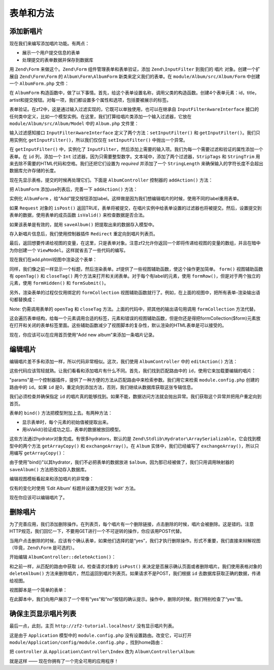 .. _user-guide-forms-and-actions:

表单和方法
=================

添加新唱片
-----------------

现在我们来编写添加唱片功能。有两点：

* 展示一个用户提交信息的表单
* 处理提交的表单数据并保存到数据库

用 ``Zend\Form`` 来做这个。``Zend\Form`` 组件管理表单和表单验证，添加 ``Zend\InputFilter`` 到我们的 ``唱片`` 对象。创建一个扩展自 ``Zend\Form\Form`` 的 ``Album\Form\AlbumForm`` 新类来定义我们的表单。在 ``module/Album/src/Album/Form`` 中创建一个 ``AlbumForm.php`` 文件：

.. code-block:: php
   :linenos:

    namespace Album\Form;

    use Zend\Form\Form;

    class AlbumForm extends Form
    {
        public function __construct($name = null)
        {
            // we want to ignore the name passed
            parent::__construct('album');

            $this->add(array(
                'name' => 'id',
                'type' => 'Hidden',
            ));
            $this->add(array(
                'name' => 'title',
                'type' => 'Text',
                'options' => array(
                    'label' => 'Title',
                ),
            ));
            $this->add(array(
                'name' => 'artist',
                'type' => 'Text',
                'options' => array(
                    'label' => 'Artist',
                ),
            ));
            $this->add(array(
                'name' => 'submit',
                'type' => 'Submit',
                'attributes' => array(
                    'value' => 'Go',
                    'id' => 'submitbutton',
                ),
            ));
        }
    }

在 ``AlbumForm`` 构造函数中，做了以下事情。首先，给这个表单设置名称，调用父类的构造函数。创建4个表单元素：id，title，artist和提交按钮。对每一项，我们都设置多个属性和选项，包括要被展示的标签。

表单验证。在zf2中，这是通过输入过滤实现的，它既可以单独使用，也可以在继承自 ``InputFilterAwareInterface`` 接口的任何类中定义，比如一个模型实例。在这里，我们打算给唱片类添加一个输入过滤器，它放在 ``module/Album/src/Album/Model`` 中的 ``Album.php`` 文件里：

.. code-block:: php
   :linenos:
   :emphasize-lines: 5-7,9,14,23-84

    namespace Album\Model;

    // Add these import statements
    use Zend\InputFilter\InputFilter;
    use Zend\InputFilter\InputFilterAwareInterface;
    use Zend\InputFilter\InputFilterInterface;

    class Album implements InputFilterAwareInterface
    {
        public $id;
        public $artist;
        public $title;
        protected $inputFilter;                       // <-- Add this variable

        public function exchangeArray($data)
        {
            $this->id     = (isset($data['id']))     ? $data['id']     : null;
            $this->artist = (isset($data['artist'])) ? $data['artist'] : null;
            $this->title  = (isset($data['title']))  ? $data['title']  : null;
        }

        // Add content to these methods:
        public function setInputFilter(InputFilterInterface $inputFilter)
        {
            throw new \Exception("Not used");
        }

        public function getInputFilter()
        {
            if (!$this->inputFilter) {
                $inputFilter = new InputFilter();

                $inputFilter->add(array(
                    'name'     => 'id',
                    'required' => true,
                    'filters'  => array(
                        array('name' => 'Int'),
                    ),
                ));

                $inputFilter->add(array(
                    'name'     => 'artist',
                    'required' => true,
                    'filters'  => array(
                        array('name' => 'StripTags'),
                        array('name' => 'StringTrim'),
                    ),
                    'validators' => array(
                        array(
                            'name'    => 'StringLength',
                            'options' => array(
                                'encoding' => 'UTF-8',
                                'min'      => 1,
                                'max'      => 100,
                            ),
                        ),
                    ),
                ));

                $inputFilter->add(array(
                    'name'     => 'title',
                    'required' => true,
                    'filters'  => array(
                        array('name' => 'StripTags'),
                        array('name' => 'StringTrim'),
                    ),
                    'validators' => array(
                        array(
                            'name'    => 'StringLength',
                            'options' => array(
                                'encoding' => 'UTF-8',
                                'min'      => 1,
                                'max'      => 100,
                            ),
                        ),
                    ),
                ));

                $this->inputFilter = $inputFilter;
            }

            return $this->inputFilter;
        }
    }

输入过滤感知接口 ``InputFilterAwareInterface`` 定义了两个方法：``setInputFilter()`` 和
``getInputFilter()``。我们只用实例化 ``getInputFilter()``，所以我们仅仅在 ``setInputFilter()`` 中抛出一个异常。

在 ``getInputFilter()`` 中，实例化了 ``InputFilter``，然后添加上需要的输入项。我们为每一个需要过滤和验证的属性添加一个表单。在 ``id`` 列，添加一个 ``Int`` 过滤器，因为只需要整型数字。文本域中，添加了两个过滤器，``StripTags`` 和
``StringTrim`` 用来去除不需要的HTML代码和空格。我们还把它们设置为 *required* 并添加了一个 ``StringLength`` 来确保输入的字符长度不会超出数据库允许存储的长度。

现在先显示表格，提交的时候再处理它们。下面是 ``AlbumController`` 控制器的 ``addAction()`` 方法：

.. code-block:: php
   :linenos:
   :emphasize-lines: 6-7,10-31

    // module/Album/src/Album/Controller/AlbumController.php:

    //...
    use Zend\Mvc\Controller\AbstractActionController;
    use Zend\View\Model\ViewModel;
    use Album\Model\Album;          // <-- Add this import
    use Album\Form\AlbumForm;       // <-- Add this import
    //...

        // Add content to this method:
        public function addAction()
        {
            $form = new AlbumForm();
            $form->get('submit')->setValue('Add');

            $request = $this->getRequest();
            if ($request->isPost()) {
                $album = new Album();
                $form->setInputFilter($album->getInputFilter());
                $form->setData($request->getPost());

                if ($form->isValid()) {
                    $album->exchangeArray($form->getData());
                    $this->getAlbumTable()->saveAlbum($album);

                    // Redirect to list of albums
                    return $this->redirect()->toRoute('album');
                }
            }
            return array('form' => $form);
        }
    //...

把 ``AlbumForm`` 添加use列表后，完善一下 ``addAction()`` 方法：

.. code-block:: php
   :linenos:

    $form = new AlbumForm();
    $form->get('submit')->setValue('Add');

实例化 ``AlbumForm`` ，给“Add”提交按钮添加label。这样做是因为我们想编辑唱片的时候，使用不同的label重用表单。

.. code-block:: php
   :linenos:

    $request = $this->getRequest();
    if ($request->isPost()) {
        $album = new Album();
        $form->setInputFilter($album->getInputFilter());
        $form->setData($request->getPost());
        if ($form->isValid()) {

如果 ``Request`` 对象的 ``isPost()`` 返回TRUE，表单将被提交，在唱片实例中给表单设置的过滤器也将被提交。然后，设置提交到表单的数据，使用表单的成员函数 ``isValid()`` 来检查数据是否合法。

.. code-block:: php
   :linenos:

    $album->exchangeArray($form->getData());
    $this->getAlbumTable()->saveAlbum($album);

如果该表单是有效的，就用 ``saveAlbum()`` 把提取出来的数据存入模型中。

.. code-block:: php
   :linenos:

    // Redirect to list of albums
    return $this->redirect()->toRoute('album');

存入新唱片信息后，我们使用控制器插件 ``Redirect`` 重定向到唱片列表页。

.. code-block:: php
   :linenos:

    return array('form' => $form);

最后，返回想要传递给视图的变量，在这里，只是表单对象。注意zf2允许你返回一个即将传递给视图的变量的数组，并且在暗中为你创建一个 ``ViewModel``。这样就省去了一些代码的编写。

现在我们在add.phtml视图中渲染这个表单：

.. code-block:: php
   :linenos:

    <?php
    // module/Album/view/album/album/add.phtml:

    $title = 'Add new album';
    $this->headTitle($title);
    ?>
    <h1><?php echo $this->escapeHtml($title); ?></h1>
    <?php
    $form->setAttribute('action', $this->url('album', array('action' => 'add')));
    $form->prepare();

    echo $this->form()->openTag($form);
    echo $this->formHidden($form->get('id'));
    echo $this->formRow($form->get('title'));
    echo $this->formRow($form->get('artist'));
    echo $this->formSubmit($form->get('submit'));
    echo $this->form()->closeTag();

同样，我们像之前一样显示一个标题，然后渲染表单。zf提供了一些视图辅助函数，使这个操作更加简单。 ``form()`` 视图辅助函数有 ``openTag()`` 和 ``closeTag()`` 两个方法来打开和关闭表单。对于每个有label的元素，使用 ``formRow()``，但是对于两个独立的元素，使用 ``formHidden()`` 和
``formSubmit()``。

.. image:: ../images/user-guide.forms-and-actions.add-album-form.png
    :width: 940 px

另外，渲染表单的过程仅仅用绑定的 ``formCollection`` 视图辅助函数就行了。例如，在上面的视图中，把所有表单-渲染输出语句都替换成：

.. code-block:: php
   :linenos:

    echo $this->formCollection($form);

Note: 仍需调用表单的 ``openTag`` 和 ``closeTag`` 方法。上面的代码中，把其他的输出语句用调用 ``formCollection`` 方法代替。

这会遍历表单结构，给每一个元素调用合适的标签，元素和错误的视图辅助函数，但是你还是得把formCollection($form)元素放在打开和关闭的表单标签里面。这些辅助函数减少了视图脚本的复杂性，默认渲染的HTML表单是可以接受的。

现在，你应该可以在应用首页使用“Add new album”来添加一条唱片记录。

编辑唱片
----------------

编辑唱片差不多和添加一样，所以代码非常相似。这次，我们使用 ``AlbumController`` 中的 ``editAction()`` 方法：

.. code-block:: php
   :linenos:

    // module/Album/src/Album/Controller/AlbumController.php:
    //...

        // Add content to this method:
        public function editAction()
        {
            $id = (int) $this->params()->fromRoute('id', 0);
            if (!$id) {
                return $this->redirect()->toRoute('album', array(
                    'action' => 'add'
                ));
            }

            // Get the Album with the specified id.  An exception is thrown
            // if it cannot be found, in which case go to the index page.
            try {
                $album = $this->getAlbumTable()->getAlbum($id);
            }
            catch (\Exception $ex) {
                return $this->redirect()->toRoute('album', array(
                    'action' => 'index'
                ));
            }

            $form  = new AlbumForm();
            $form->bind($album);
            $form->get('submit')->setAttribute('value', 'Edit');

            $request = $this->getRequest();
            if ($request->isPost()) {
                $form->setInputFilter($album->getInputFilter());
                $form->setData($request->getPost());

                if ($form->isValid()) {
                    $this->getAlbumTable()->saveAlbum($album);

                    // Redirect to list of albums
                    return $this->redirect()->toRoute('album');
                }
            }

            return array(
                'id' => $id,
                'form' => $form,
            );
        }
    //...

这些代码应该驾轻就熟。让我们看看和添加唱片有什么不同。首先，我们找到匹配路由中的 ``id``，使用它来加载要编辑的唱片：

.. code-block:: php
   :linenos:

    $id = (int) $this->params()->fromRoute('id', 0);
    if (!$id) {
        return $this->redirect()->toRoute('album', array(
            'action' => 'add'
        ));
    }

    // Get the album with the specified id.  An exception is thrown 
    // if it cannot be found, in which case go to the index page.
    try {
        $album = $this->getAlbumTable()->getAlbum($id);
    }
    catch (\Exception $ex) {
        return $this->redirect()->toRoute('album', array(
            'action' => 'index'
        ));
    }

"params"是一个控制器插件，提供了一种方便的方法从匹配路由中来检索参数。我们用它来检索 ``module.config.php`` 创建的路由中的 ``id``。如果 ``id`` 是0，重定向到添加方法，否则，我们继续从数据库获取这张专辑信息。

我们必须检查并确保指定 ``id`` 的唱片真的能够找到。如果不能，数据访问方法就会抛出异常。我们获取这个异常并把用户重定向到首页。

.. code-block:: php
   :linenos:

    $form = new AlbumForm();
    $form->bind($album);
    $form->get('submit')->setAttribute('value', 'Edit');

表单的 ``bind()`` 方法把模型附加上去。有两种方法：

* 显示表单时，每个元素的初始值被提取出来。
* 用isValid()验证成功之后，表单的数据被放回模型。



这些方法通过hydrator对象完成。有很多hydrators，默认的是 ``Zend\Stdlib\Hydrator\ArraySerializable``，它会找到模型中的两个方法 ``getArrayCopy()`` 和
``exchangeArray()``。在 ``Album`` 实体中，我们已经编写了 ``exchangeArray()``，所以只用编写 ``getArrayCopy()``：

.. code-block:: php
   :linenos:
   :emphasize-lines: 10-14

    // module/Album/src/Album/Model/Album.php:
    // ...
        public function exchangeArray($data)
        {
            $this->id     = (isset($data['id']))     ? $data['id']     : null;
            $this->artist = (isset($data['artist'])) ? $data['artist'] : null;
            $this->title  = (isset($data['title']))  ? $data['title']  : null;
        }

        // Add the following method:
        public function getArrayCopy()
        {
            return get_object_vars($this);
        }
    // ...

由于使用"bind()"以其hydrator，我们不必把表单的数据放进 ``$album``，因为那已经被做了，我们只用调用映射器的 ``saveAlbum()`` 方法把改动存入数据库。

编辑视图模板看起来和添加唱片的非常像：

.. code-block:: php
   :linenos:

    <?php
    // module/Album/view/album/album/edit.phtml:

    $title = 'Edit album';
    $this->headTitle($title);
    ?>
    <h1><?php echo $this->escapeHtml($title); ?></h1>

    <?php
    $form = $this->form;
    $form->setAttribute('action', $this->url(
        'album',
        array(
            'action' => 'edit',
            'id'     => $this->id,
        )
    ));
    $form->prepare();

    echo $this->form()->openTag($form);
    echo $this->formHidden($form->get('id'));
    echo $this->formRow($form->get('title'));
    echo $this->formRow($form->get('artist'));
    echo $this->formSubmit($form->get('submit'));
    echo $this->form()->closeTag();

仅有的变化时使用 ‘Edit Album’ 标题并设置为提交到 ‘edit’ 方法。

现在你应该可以编辑唱片了。

删除唱片
-----------------

为了完善应用，我们添加删除操作。在列表页，每个唱片有一个删除链接，点击删除的时候，唱片会被删除。这是错的。注意HTTP规范，我们回忆一下，不要用GET进行一个不可逆转的操作，你应该用POST代替。

当用户点击删除的时候，应该有个确认表单，如果他们选择的是“yes”，我们才执行删除操作。形式不重要，我们直接来辩解视图（毕竟，``Zend\Form`` 是可选的）。

开始编辑 ``AlbumController::deleteAction()``：

.. code-block:: php
   :linenos:

    // module/Album/src/Album/Controller/AlbumController.php:
    //...
        // Add content to the following method:
        public function deleteAction()
        {
            $id = (int) $this->params()->fromRoute('id', 0);
            if (!$id) {
                return $this->redirect()->toRoute('album');
            }

            $request = $this->getRequest();
            if ($request->isPost()) {
                $del = $request->getPost('del', 'No');

                if ($del == 'Yes') {
                    $id = (int) $request->getPost('id');
                    $this->getAlbumTable()->deleteAlbum($id);
                }

                // Redirect to list of albums
                return $this->redirect()->toRoute('album');
            }

            return array(
                'id'    => $id,
                'album' => $this->getAlbumTable()->getAlbum($id)
            );
        }
    //...

和之前一样，从匹配的路由中获取 ``id``，检查请求对象的 ``isPost()`` 来决定是否展示确认页面或者删除唱片。我们使用表格对象的 ``deleteAlbum()`` 方法来删除唱片，然后返回到唱片列表页。如果请求不是POST，我们根据 ``id`` 去数据库获取正确的数据，传递给视图。

视图脚本是一个简单的表单：

.. code-block:: php
   :linenos:

    <?php
    // module/Album/view/album/album/delete.phtml:

    $title = 'Delete album';
    $this->headTitle($title);
    ?>
    <h1><?php echo $this->escapeHtml($title); ?></h1>

    <p>Are you sure that you want to delete
        '<?php echo $this->escapeHtml($album->title); ?>' by
        '<?php echo $this->escapeHtml($album->artist); ?>'?
    </p>
    <?php
    $url = $this->url('album', array(
        'action' => 'delete',
        'id'     => $this->id,
    ));
    ?>
    <form action="<?php echo $url; ?>" method="post">
    <div>
        <input type="hidden" name="id" value="<?php echo (int) $album->id; ?>" />
        <input type="submit" name="del" value="Yes" />
        <input type="submit" name="del" value="No" />
    </div>
    </form>

在此脚本中，我们向用户展示了一个带有“yes”和“no”按钮的确认提示。操作中，删除的时候，我们特别检查了“yes”值。

确保主页显示唱片列表
-------------------------------------------------------

最后一点，此刻，主页 ``http://zf2-tutorial.localhost/`` 没有显示唱片列表。

这是由于 ``Application`` 模型中的 ``module.config.php`` 没有设置路由。改变它，可以打开
``module/Application/config/module.config.php`` ，找到home路由：

.. code-block:: php
   :linenos:

    'home' => array(
        'type' => 'Zend\Mvc\Router\Http\Literal',
        'options' => array(
            'route'    => '/',
            'defaults' => array(
                'controller' => 'Application\Controller\Index',
                'action'     => 'index',
            ),
        ),
    ),

把 ``controller`` 从 ``Application\Controller\Index`` 改为
``Album\Controller\Album``:

.. code-block:: php
   :linenos:
   :emphasize-lines: 6

    'home' => array(
        'type' => 'Zend\Mvc\Router\Http\Literal',
        'options' => array(
            'route'    => '/',
            'defaults' => array(
                'controller' => 'Album\Controller\Album', // <-- change here
                'action'     => 'index',
            ),
        ),
    ),

就是这样 —— 现在你拥有了一个完全可用的应用程序！
